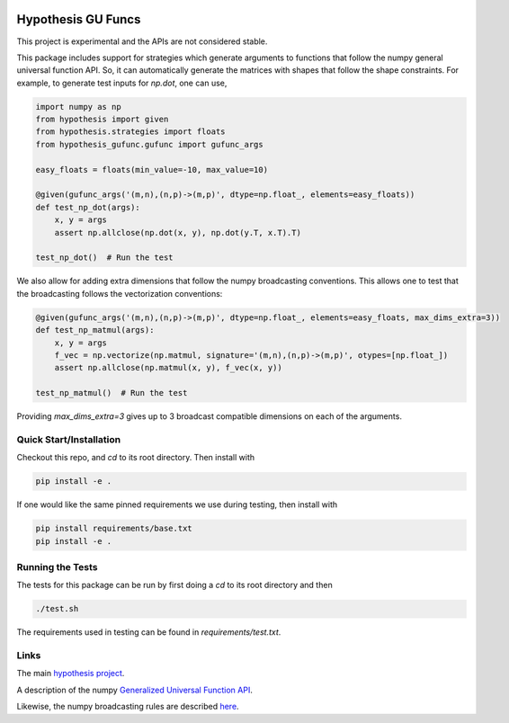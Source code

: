 .. image:: https://travis-ci.com/uber/hypothesis-gufunc.svg?token=RSemjpisB7uiZv78DVwd&branch=master
    :target: https://travis-ci.com/uber/hypothesis-gufunc

===================
Hypothesis GU Funcs
===================

This project is experimental and the APIs are not considered stable.

This package includes support for strategies which generate arguments to
functions that follow the numpy general universal function API. So, it can
automatically generate the matrices with shapes that follow the shape
constraints. For example, to generate test inputs for `np.dot`, one can use,

.. code-block:: python

  import numpy as np
  from hypothesis import given
  from hypothesis.strategies import floats
  from hypothesis_gufunc.gufunc import gufunc_args

  easy_floats = floats(min_value=-10, max_value=10)

  @given(gufunc_args('(m,n),(n,p)->(m,p)', dtype=np.float_, elements=easy_floats))
  def test_np_dot(args):
      x, y = args
      assert np.allclose(np.dot(x, y), np.dot(y.T, x.T).T)

  test_np_dot()  # Run the test

We also allow for adding extra dimensions that follow the numpy broadcasting
conventions. This allows one to test that the broadcasting follows the
vectorization conventions:

.. code-block:: python

  @given(gufunc_args('(m,n),(n,p)->(m,p)', dtype=np.float_, elements=easy_floats, max_dims_extra=3))
  def test_np_matmul(args):
      x, y = args
      f_vec = np.vectorize(np.matmul, signature='(m,n),(n,p)->(m,p)', otypes=[np.float_])
      assert np.allclose(np.matmul(x, y), f_vec(x, y))

  test_np_matmul()  # Run the test

Providing `max_dims_extra=3` gives up to 3 broadcast compatible dimensions on each of the arguments.

------------------------
Quick Start/Installation
------------------------

Checkout this repo, and `cd` to its root directory. Then install with

.. code-block::

  pip install -e .

If one would like the same pinned requirements we use during testing, then install with

.. code-block::

  pip install requirements/base.txt
  pip install -e .

-----------------
Running the Tests
-----------------

The tests for this package can be run by first doing a `cd` to its root directory and then

.. code-block::

  ./test.sh

The requirements used in testing can be found in `requirements/test.txt`.

-----
Links
-----

The main `hypothesis project <https://hypothesis.readthedocs.io/en/latest/>`_.

A description of the numpy
`Generalized Universal Function API <https://docs.scipy.org/doc/numpy/reference/c-api.generalized-ufuncs.html>`_.

Likewise, the numpy broadcasting rules are described
`here <https://docs.scipy.org/doc/numpy/user/basics.broadcasting.html>`_.
